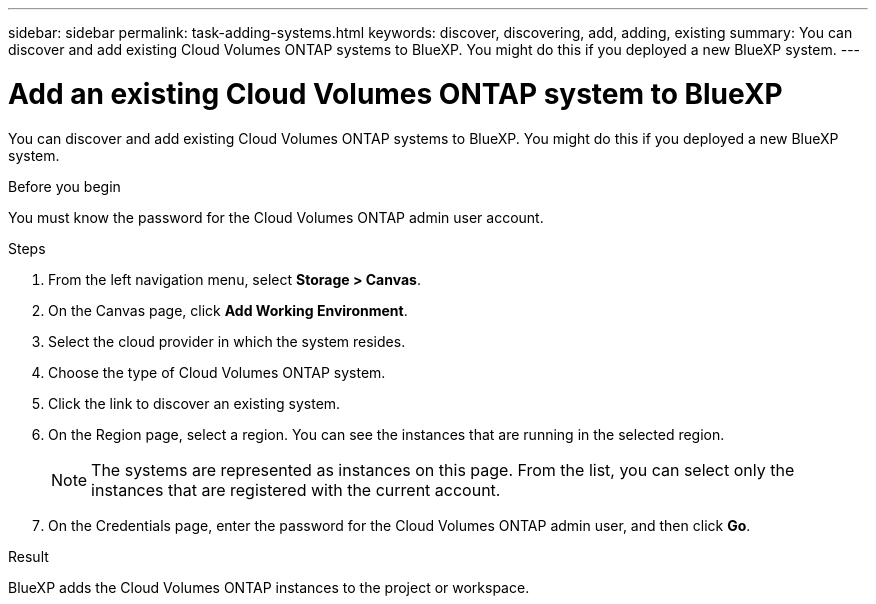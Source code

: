 ---
sidebar: sidebar
permalink: task-adding-systems.html
keywords: discover, discovering, add, adding, existing
summary: You can discover and add existing Cloud Volumes ONTAP systems to BlueXP. You might do this if you deployed a new BlueXP system.
---

= Add an existing Cloud Volumes ONTAP system to BlueXP
:hardbreaks:
:nofooter:
:icons: font
:linkattrs:
:imagesdir: ./media/

[.lead]
You can discover and add existing Cloud Volumes ONTAP systems to BlueXP. You might do this if you deployed a new BlueXP system.

.Before you begin

You must know the password for the Cloud Volumes ONTAP admin user account.

.Steps

. From the left navigation menu, select *Storage > Canvas*.

. On the Canvas page, click *Add Working Environment*.

. Select the cloud provider in which the system resides.

. Choose the type of Cloud Volumes ONTAP system.

. Click the link to discover an existing system.
ifdef::aws[]
+
image:screenshot_discover_redesign.png[A screenshot that shows a link to discover an existing Cloud Volumes ONTAP system.]
endif::aws[]

. On the Region page, select a region. You can see the instances that are running in the selected region. 
+
[NOTE]
The systems are represented as instances on this page. From the list, you can select only the instances that are registered with the current account.
+
. On the Credentials page, enter the password for the Cloud Volumes ONTAP admin user, and then click *Go*.

.Result

BlueXP adds the Cloud Volumes ONTAP instances to the project or workspace.
